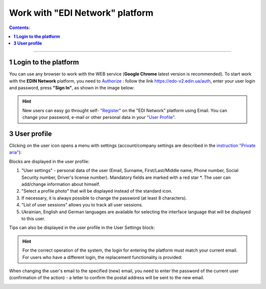 Work with "EDI Network" platform
#################################

.. сюда закину немного картинок для текста

.. |пресуха| image:: pics_rabota_s_platformoj_EDIN_2.0/rabota_s_platformoj_03n.png

.. |advserch| image:: pics_rabota_s_platformoj_EDIN_2.0/rabota_s_platformoj_009.png

.. |non| image:: pics_rabota_s_platformoj_EDIN_2.0/rabota_s_platformoj_011.png

.. |лупа| image:: pics_rabota_s_platformoj_EDIN_2.0/rabota_s_platformoj_010.png

.. |bell| image:: pics_rabota_s_platformoj_EDIN_2.0/rabota_s_platformoj_021.png

.. |bell2| image:: pics_rabota_s_platformoj_EDIN_2.0/rabota_s_platformoj_019.png

.. role:: red

.. role:: underline

.. contents:: Contents:
   :depth: 6

---------

**1 Login to the platform**
================================================

.. початок блоку для Enter

You can use any browser to work with the WEB service (**Google Chrome** latest version is recommended). To start work with the **EDIN Network** platform, you need to `Authorize <https://wiki.edin.ua/en/latest/general_2_0/User_registration.html#auth>`__ : follow the link https://edo-v2.edin.ua/auth, enter your user login and password, press **"Sign In"**, as shown in the image below:

.. image:: /general_2_0/pics_rabota_s_platformoj_EDIN_2.0/rabota_s_platformoj_072.png
   :align: center

.. hint::
   New users can easy go throught self- `"Register" <https://wiki.edin.ua/en/latest/general_2_0/User_registration.html#register>`__ on the "EDI Network" platform using Email. You can change your password, e-mail or other personal data in your `"User Profile" <https://wiki.edin.ua/en/latest/general_2_0/rabota_s_platformoj_EDIN_2.0.html#pers-settings>`__.

.. кінець блоку для Enter

.. _pers-settings:

**3 User profile**
================================================

Clicking on the user icon opens a menu with settings (account/company settings are described in the `instruction "Private aria" <https://wiki.edin.ua/en/latest/Personal_Cabinet/PCInstruction.html>`__):

.. image:: pics_rabota_s_platformoj_EDIN_2.0/rabota_s_platformoj_003.png
   :align: center

.. image:: pics_rabota_s_platformoj_EDIN_2.0/rabota_s_platformoj_039.png
   :align: center

Blocks are displayed in the user profile:

1. "User settings" - personal data of the user (Email, Surname, First/Last/Middle name, Phone number, Social Security number, Driver's license number). Mandatory fields are marked with a red star :red:`*`. The user can add/change information about himself.
2. "Select a profile photo" that will be displayed instead of the standard icon.
3. If necessary, it is always possible to change the password (at least 8 characters).
4. "List of user sessions" allows you to track all user sessions.
5. Ukrainian, English and German languages are available for selecting the interface language that will be displayed to this user.

Tips can also be displayed in the user profile in the User Settings block:

.. image:: pics_rabota_s_platformoj_EDIN_2.0/rabota_s_platformoj_005.png
   :align: center

.. hint::
   For the correct operation of the system, the login for entering the platform must match your current email. For users who have a different login, the replacement functionality is provided:

.. image:: pics_rabota_s_platformoj_EDIN_2.0/rabota_s_platformoj_006.png
   :align: center

When changing the user's email to the specified (new) email, you need to enter the password of the current user (confirmation of the action) - a letter to confirm the postal address will be sent to the new email.

.. image:: pics_rabota_s_platformoj_EDIN_2.0/rabota_s_platformoj_007.png
   :align: center

.. to be continued